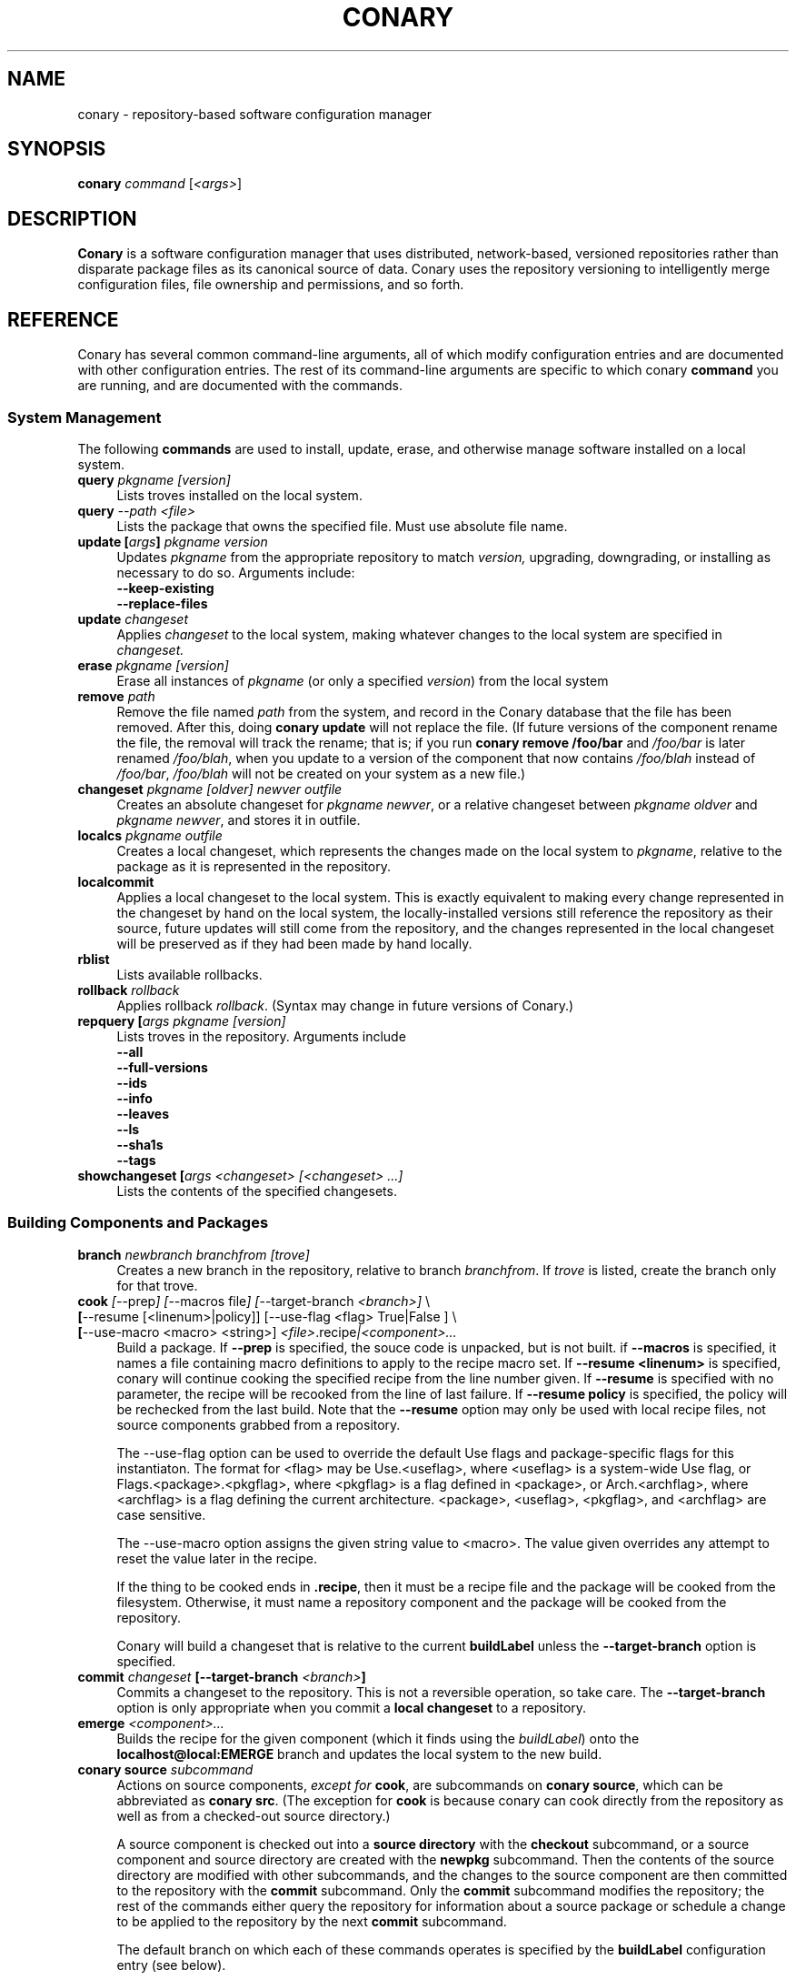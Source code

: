 .\" Copyright (c) 2004 Specifix, Inc.
.TH CONARY 1 "13 July 2004" "Specifix, Inc."
.SH NAME
conary \- repository-based software configuration manager
.SH SYNOPSIS
.B conary \fIcommand \fR[\fI<args>\fR]
.SH DESCRIPTION
\fBConary\fR is a software configuration manager that uses distributed,
network-based, versioned repositories rather than disparate package
files as its canonical source of data.  Conary uses the repository
versioning to intelligently merge configuration files, file ownership
and permissions, and so forth.
.SH REFERENCE
Conary has several common command-line arguments, all of which modify 
configuration entries and are documented with other configuration
entries.  The rest of its command-line arguments are specific to
which conary \fBcommand\fP you are running, and are documented with
the commands.
.SS "System Management"
The following \fBcommands\fP are used to install, update, erase, and
otherwise manage software installed on a local system.
.TP 4
.B query \fIpkgname [version]\fP
Lists troves installed on the local system.
.TP 4
.B query \fI--path <file>\fP
Lists the package that owns the specified file.  Must use absolute file name.
.TP
.B update [\fIargs\fP] \fIpkgname version\fP
Updates \fIpkgname\fR from the appropriate repository to match \fIversion,\fR
upgrading, downgrading, or installing as necessary to do so.
Arguments include:
.RS 4
.TP 4
.B --keep-existing
.\" FIXME: add semantics
.TP
.B --replace-files
.\" FIXME: add semantics
.RE
.TP
.B update \fIchangeset\fP
Applies \fIchangeset\fR to the local system, making whatever changes
to the local system are specified in \fIchangeset.\fR
.TP
.B erase \fIpkgname [version]\fP
Erase all instances of \fIpkgname\fP (or only a specified \fIversion\fP)
from the local system
.TP
.B remove \fIpath\fP
Remove the file named \fIpath\fP from the system, and record in the
Conary database that the file has been removed.  After this, doing
\fBconary update\fP will not replace the file.  (If future versions
of the component rename the file, the removal will track the rename;
that is; if you run \fBconary remove /foo/bar\fP and \fI/foo/bar\fP
is later renamed \fI/foo/blah\fP, when you update to a version of
the component that now contains \fI/foo/blah\fP instead of
\fI/foo/bar\fP, \fI/foo/blah\fP will not be created on your system
as a new file.)
.TP
.B changeset \fIpkgname [oldver] newver outfile\fP
Creates an absolute changeset for \fIpkgname newver\fP, or a relative
changeset between \fIpkgname oldver\fP and \fIpkgname newver\fP, and stores
it in outfile.
.TP
.B localcs \fIpkgname outfile\fP
Creates a local changeset, which represents the changes made on the
local system to \fIpkgname\fP, relative to the package as it is
represented in the repository.
.TP
.B localcommit
Applies a local changeset to the local system.  This is exactly
equivalent to making every change represented in the changeset
by hand on the local system, the locally-installed versions still
reference the repository as their source, future updates will still
come from the repository, and the changes represented in the local
changeset will be preserved as if they had been made by hand
locally.
.TP
.B rblist
Lists available rollbacks.
.TP
.B rollback \fIrollback\fP
Applies rollback \fIrollback\fP.  (Syntax may change in future versions
of Conary.)
.TP
.B repquery [\fIargs\fP \fIpkgname [version]\fP
Lists troves in the repository.
Arguments include
.RS 4
.TP 4
.B --all
.\" FIXME: document
.TP
.B --full-versions
.\" FIXME: document
.TP
.B --ids
.\" FIXME: document
.TP
.B --info
.\" FIXME: document
.TP
.B --leaves
.\" FIXME: document
.TP
.B --ls
.\" FIXME: document
.TP
.B --sha1s
.\" FIXME: document
.TP
.B --tags
.\" FIXME: document
.RE
.TP
.B showchangeset [\fIargs\fP \fI<changeset> [<changeset> ...]\fP
Lists the contents of the specified changesets. 
.\"
.\"
.\"
.SS "Building Components and Packages"
.TP 4
.B branch \fInewbranch branchfrom [trove]\fP
Creates a new branch in the repository, relative to branch
\fIbranchfrom\fP.  If \fItrove\fP is listed, create the
branch only for that trove.
.TP
.B cook \fI[\fR--prep\fI] [\fR--macros file\fI] [\fR--target-branch \fI<branch>]\fR \e
.PD 0
.TP
.B \ \ \ \ \ [\fR--resume [<linenum>|policy]] [\fR--use-flag "<flag> True|False"] \fP \e
.PD 0
.TP
.B \ \ \ \ \ [\fR--use-macro <macro> <string>] \fI<file>\fP.recipe\fI|<component>...\fP
.PD
Build a package.  If \fB--prep\fP is specified, the souce code is
unpacked, but is not built. if \fB--macros\fP is specified, it
names a file containing macro definitions to apply to the recipe
macro set.  If \fB--resume <linenum>\fP is specified, 
conary will continue cooking the specified recipe from the line
number given.  If \fB--resume\fP is specified with no parameter,
the recipe will be recooked from the line of last failure.  
If \fB--resume policy\fP is specified, the policy will be rechecked 
from the last build.  Note that the \fB--resume\fP option may
only be used with local recipe files, not source components grabbed
from a repository.
.IP 
The --use-flag option can be used to override the default Use flags 
and package-specific flags for this instantiaton.   The format for
<flag> may be Use.<useflag>, where <useflag> is a system-wide Use 
flag, or Flags.<package>.<pkgflag>, where <pkgflag> is a flag defined
in <package>, or Arch.<archflag>, where <archflag> is a flag defining the 
current architecture.  <package>, <useflag>, <pkgflag>, and <archflag>
are case sensitive.

The --use-macro option assigns the given string value to <macro>.  
The value given overrides any attempt to reset the value later in the 
recipe.
.IP 
If the thing to be cooked ends in \fB.recipe\fP, then
it must be a recipe file and the package will be cooked from the
filesystem.  Otherwise, it must name a repository component and
the package will be cooked from the repository.
.IP
Conary will build a changeset that is relative to the current
\fBbuildLabel\fP unless the \fB--target-branch\fP option is
specified.
.TP
.B commit \fIchangeset\fP [--target-branch \fI<branch>\fP]
Commits a changeset to the repository.  This is not a reversible
operation, so take care.  The \fB--target-branch\fP option
is only appropriate when you commit a \fBlocal changeset\fP
to a repository.
.TP
.B emerge \fI<component>...\fP
Builds the recipe for the given component (which it finds using the
\fIbuildLabel\fP) onto the \fBlocalhost@local:EMERGE\fP branch
and updates the local system to the new build.
.TP
.B conary source \fIsubcommand\fP
Actions on source components, \fIexcept for \fBcook\fR, are
subcommands on \fBconary source\fP, which can be abbreviated
as \fBconary src\fP.  (The exception for \fBcook\fP is because
conary can cook directly from the repository as well as from
a checked-out source directory.)
.IP
A source component is checked out into a \fBsource directory\fP
with the \fBcheckout\fP subcommand, or a source component and
source directory are created with the \fBnewpkg\fP subcommand.
Then the contents of the source directory are modified with other
subcommands, and the changes to the source component are then
committed to the repository with the \fBcommit\fP subcommand.
Only the \fBcommit\fP subcommand modifies the repository; the
rest of the commands either query the repository for information
about a source package or schedule a change to be applied to the
repository by the next \fBcommit\fP subcommand.
.IP
The default branch on which each of these commands operates
is specified by the \fBbuildLabel\fP configuration entry
(see below).
.IP
\fIsubcommands\fP include:
.RS
.TP 4
.B add \fIfile...\fP
Adds all the files listed on the command line to the source
component.
.TP
.B checkout [--dir \fI<dir>\fP] \fI<trove>\fP [\fI<version>\fP]
Check the \fI<trove>\fB:source\fR component out of the repository
and put it in directory \fI<dir>\fP if specified, and directory
\fI<trove>\fP otherwise.  Fetches the most recent version
specified by \fBbuildLabel\fP unless \fI<version>\fP is specified.
.TP
.B commit [--message \fI<message>\fP]
Different from \fBconary commit\fP, \fBconary source commit\fP
commits all the changes in the source directory to the repository. 
It will ask for a changelog message unless one is passed on the
command line with \fB--message\fP.
.TP
.B diff
Show (in a slightly extended unified diff format) the changes that
have been made in the current source directory since the last
\fBconary source commit\fP
(or, if no commit, since the source component was checked out).
.TP
.B log [\fI<branch>\fP]
Prints the log messages for the branch specified by \fBbuildLabel\fP,
or for \fI<branch>\fP if specified.
.TP
.B newpkg \fI<name>\fP
Creates a new package.  This modifies the repository, and is
irreversable, so use this command with care.
.TP
.B rdiff \fI<name> <oldver> <newver>\fP
This source command operates only on the repository, not on a
source directory.  It creates a diff between two versions of
a source trove from the repository.
.TP
.B remove \fI<filename>...\fP
Unlike \(lq\fBcvs remove\fP\(rq, \fBconary source remove\fP both removes
the file from the filesystem and marks it to be removed from the next
version checked into the repository at the next \fBconary source commit\fP.
.TP
.B rename \fI<oldname> <newname>\fP
Renames the file \fI<oldname>\fP to \fI<newname>\fP on the filesystem,
and marks it to be removed from the repository at the next
\fBconary source commit\fP.
.TP
.B update [\fI<version>\fP]
Updates the current source directory to the latest version, or to
\fI<version>\fP if specified.  Merges changes when possible.
.RE
.\"
.\"
.\"
.SH JARGON
Conary introduces new concepts and makes new distinctions.
.TP 4
.B Repository
A network-accessible database that contains files for multiple packages,
and multiple versions of these packages, on multiple development branches.
Nothing is ever removed from the repository once it has been added.
.TP
.B Files
Conary tracks files by unique file identifier rather than path name.
(This allows Conary to track changes to file names.)  A reference to
a \(lqfile\(rq is not a reference to a path name, but rather to the
file referenced by the unique file identifier.
.TP
.B Troves
Every collection kept in a repository is generically called a
\fBtrove\fP.  A trove can contain either files or other troves.
.TP
.B Packages and Components
\fBPackages\fP contain logically-connected collections of files.
The files are grouped into \fBcomponents\fP, and the components
are grouped into packages.  Components have a package name, a
\fB:\fP character, and a component suffix; for example:
\fBconary:runtime\fP.
.IP
Not all components are part of a package.  Some components, such
as those with a \fBsource\fP or \fBtest\fP suffix, are independent
components that are related to but not included in a package.
.TP
.B Groups and Filesets
A \fBGroup\fP is an arbitrary collection of other troves, and its
name starts with \fBgroup-\fP.  A \fBFileset\fP is an arbitrary
collection of files, and its name starts with \fBfileset-\fP.
.TP
.B Labels and Versions
Conary version strings are a \fB/\fP-separated sequence, normally 
\fB/\fP-prefixed, of specifiers of the form
\(lq\fI<label>[\fB/\fI<version>\fB-\fI<release>]\fR\(rq, and
a \fI<label>\fR follows the form
\(lq\fI[<repository>]\fB@\fI[<namespace>\fB:\fI]<branchname>\fR\(rq.
A version string is \fBfully-qualified\fP if it is \fB/\fP-prefixed.
.RS 4
.TP 4
\f(BI<version>\fP
The upstream version of the package
.TP
\f(BI<release>\fP
A \fI<release>\fP is a \fI<sourcebuild>\fP-\fI<binarybuild>\fP pair
of numbers, where \fI<sourcebuild>\fP specifies the source package
the binary came from, and \fI<binarybuild>\fP tells which build of the
sources is being installed. Source packages have release numbers which
exclude the -\fI<binarybuild>\fP portion. When new versions of a package
are cooked, conary will increment the \fI<binarybuild>\fP portion of
the release number.
.TP
\f(BI<branchname>\fP and \fBbranch string\fP
\fI<branchname>\fP is a simple string that is unique within a namespace.
A \fBbranch string\fP is a fully-qualified version string without a
trailing \fI<version>\fP-\fI<release>\fP pair.
.TP
\f(BI<label>\fP
A \fI<label>\fP does not include any leading \fB/\fP character, and
has the special property of being able to apply to more than one
branch at once.  Therefore, \fBconary.example.com@local:foo\fP might
refer to \fIboth\fP of the following at once:
.br
/conary.example.com@local:bar/conary.example.com@local:foo
.br
/conary.example.com@local:foo
.br
A label applies to any branch whose name ends with the label.
.RE
.TP
.B Changesets
A \fBchangeset\fP is a representation of the changes between two versions
(a \fBrelative changeset\fP) or the change between nil and a version
(an \fBabsolute changeset\fP).  Changesets are used internally as the
main form of communication between the Conary client and the repository,
and can also live independently as files.
.\"
.\"
.\"
.SH EXAMPLES
Coming soon to a man page near you!
.\"
.\"
.\"
.SH FILES
.\" do not put excess space in the file list
.PD 0
.TP 4
.I /etc/conaryrc
.TP
.I $HOME/.conaryrc
The configuration files for Conary; entries in \fI$HOME/.conaryrc\fR
override entries in \fI/etc/conaryrc,\fR and command-line options
(including the \fB\-\-config\fR option, which allows you to override
one line in the config file, and the --config-file option, which 
reads in an additional, supplied config file) override both 
configuration files.  Conary configuration items can be strings,
booleans (\fBTrue\fP or \fBFalse\fP), or mappings (\f(BIto from\fP) and
can include:
.PD
.RS 4
.TP 4
.B buildLabel
The default label for troves during source code operations
(checkout, diff, etc) and for cooking.  Can be overridden by
the \fB--build-label \fI<label>\fR command-line option.
.TP
.B buildPath
The path packages are built under; default \fI/usr/src/conary/builds
.TP
.B contact
The contact name (normally an email address or URL) to put in changelog
entries when committing changes to source components.
.TP
.B dbPath
The path to the Conary database on the local system.  It is relative
to \fBroot\fP (see below) and should normally not be changed.
.TP
.B installLabel
The label to use to install components when an incomplete version is
specified, to query the repository, and to abbreviate versions when
displaying them.
Can be overridden by the \fB--install-label \fI<label>\fR command-line option.
.TP
.B lookaside
The transient lookaside cache used only during building, normally
\fI/var/cache/conary\fR
.TP
.B name
The name used in changelog entries when committing changes to source
components.
.TP
.B repositoryMap
Maps a hostname from a label to a full URL for a networked repository.
Multiple maps can be given for a single label. (If no mapping is found,
\fBhttp://\f(BIhostname\fB/conary/\fR is used as the default map.)
.TP
.B root
The path to install files into, normally \fI/\fR.
Can be overridden by the \fB--root \fI<root>\fR command-line option.
.TP
.B Use.<useflag>
.B Arch.<archflag>
.B <package>.<packageflag>
Assigns the given boolean value to the flag. 
Can be overridden by the \fB--use-flag \fI"<flag> <bool>"\fR command-line option.
.TP
.B Macros.<macro>
Assigns the given string to <macro>, for use in cooking.  Useful especially for setting march, os, target, and parallelmflags.
Can be overridden by the \fB--use-macro \fI"<macro> <value>"\fR command-line option.  Note that all values are assumed to be strings -- no quotes are necessary around <value> on the command line or in the config file.
.RE
.TP 4
.I /etc/conary
Contains all local configuration for Conary except for the conaryrc file.
.TP
.I /etc/conary/tags/
Tagdescription files describing dynamic tags.
.\" FIXME: need a man page describing the tagdescription file format.
.TP
.I /usr/libexec/conary/tags/
Taghandler files implementing dynamic tags.
.\" FIXME: need a man page describing the taghandler calling convention.
.TP
.I /var/lib/conarydb/conarydb
The database file containing all the local system metadata.
.TP
.I /var/lib/conarydb/contents
Original file contents of configuration files Conary tracks.
.TP
.I /var/lib/conarydb/rollbacks
Changeset files representing rollbacks (listed via \fBconary
rblist\fP).
.\"
.\"
.\"
.SH BUGS
There are no bugs, only undocumented features.
.\"
.\"
.\"
.SH "SEE ALSO"
http://www.specifixinc.com/
.br
http://wiki.specifixinc.com/
.br
http://www.specifixinc.com/technology/conary.pdf
.I An Introduction to the Conary Software Provisioning System
.br
http://www.specifixinc.com/technology/Reprint-Wilson-OLS2004.pdf
.I Repository-based System Management Using Conary
